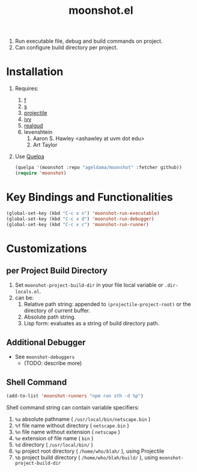 [[https://melpa.org/#/moonshot][file:https://melpa.org/packages/moonshot-badge.svg]]

#+TITLE: moonshot.el


#+CAPTION: Screencast
#+NAME: Screencast
#+ATTR_HTML: :width 300px
#+ATTR_ORG: :width 300
[[./doc/Screencast-moonshot.gif]]


1) Run executable file, debug and build commands on project.
2) Can configure build directory per project.


* Installation
  
  1) Requires:
     1) [[https://github.com/rejeep/f.el][f]]
     2) [[https://github.com/magnars/s.el][s]]
     3) [[https://github.com/bbatsov/projectile][projectile]]
     4) [[https://github.com/abo-abo/swiper][ivy]]
     5) [[https://github.com/realgud/realgud][realgud]]
     6) levenshtein
        1) Aaron S. Hawley <ashawley at uvm dot edu>
        2) Art Taylor
  2) Use [[https://github.com/quelpa/quelpa][Quelpa]]
     #+BEGIN_SRC emacs-lisp
       (quelpa '(moonshot :repo "ageldama/moonshot" :fetcher github))
       (require 'moonshot)
     #+END_SRC


* Key Bindings and Functionalities
  #+BEGIN_SRC emacs-lisp
    (global-set-key (kbd "C-c x x") 'moonshot-run-executable)
    (global-set-key (kbd "C-c x d") 'moonshot-run-debugger)
    (global-set-key (kbd "C-c x c") 'moonshot-run-runner)
  #+END_SRC


* Customizations

** per Project Build Directory
   1) Set ~moonshot-project-build-dir~ in your file local variable or
      ~.dir-locals.el~.
   2) can be:
      1) Relative path string: appended to ~(projectile-project-root)~
         or the directory of current buffer.
      2) Absolute path string.
      3) Lisp form: evaluates as a string of build directory path.

** Additional Debugger
   - See ~moonshot-debuggers~
     - (TODO: describe more)

** Shell Command
   #+BEGIN_SRC emacs-lisp
   (add-to-list 'moonshot-runners "npm run sth -d %p")
   #+END_SRC

   Shell command string can contain variable specifiers:

   1) ~%a~  absolute pathname            ( ~/usr/local/bin/netscape.bin~ )
   2) ~%f~  file name without directory  ( ~netscape.bin~ )
   3) ~%n~  file name without extension  ( ~netscape~ )
   4) ~%e~  extension of file name       ( ~bin~ )
   5) ~%d~  directory                    ( ~/usr/local/bin/~ )
   6) ~%p~  project root directory       ( ~/home/who/blah/~ ), using Projectile
   7) ~%b~  project build directory      ( ~/home/who/blah/build/~ ), using ~moonshot-project-build-dir~
